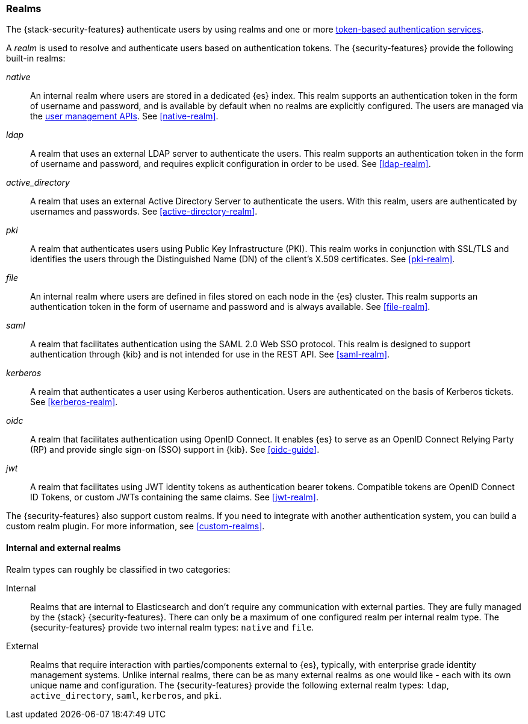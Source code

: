 [role="xpack"]
[[realms]]
=== Realms

The {stack-security-features} authenticate users by using realms and one or more
<<token-authentication-services,token-based authentication services>>.

A _realm_ is used to resolve and authenticate users based on authentication
tokens. The {security-features} provide the following built-in realms:

_native_::
An internal realm where users are stored in a dedicated {es} index.
This realm supports an authentication token in the form of username and password,
and is available by default when no realms are explicitly configured. The users
are managed via the <<security-user-apis,user management APIs>>.
See <<native-realm>>.

_ldap_::
A realm that uses an external LDAP server to authenticate the
users. This realm supports an authentication token in the form of username and
password, and requires explicit configuration in order to be used. See
<<ldap-realm>>.

_active_directory_::
A realm that uses an external Active Directory Server to authenticate the
users. With this realm, users are authenticated by usernames and passwords.
See <<active-directory-realm>>.

_pki_::
A realm that authenticates users using Public Key Infrastructure (PKI). This
realm works in conjunction with SSL/TLS and identifies the users through the
Distinguished Name (DN) of the client's X.509 certificates. See <<pki-realm>>.

_file_::
An internal realm where users are defined in files stored on each node in the
{es} cluster. This realm supports an authentication token in the form
of username and password and is always available. See <<file-realm>>.

_saml_::
A realm that facilitates authentication using the SAML 2.0 Web SSO protocol.
This realm is designed to support authentication through {kib} and is not
intended for use in the REST API. See <<saml-realm>>.

_kerberos_::
A realm that authenticates a user using Kerberos authentication. Users are
authenticated on the basis of Kerberos tickets. See <<kerberos-realm>>.

_oidc_::
A realm that facilitates authentication using OpenID Connect. It enables {es} to serve as an OpenID Connect Relying Party (RP) and provide single sign-on (SSO) support in {kib}. See <<oidc-guide>>.

_jwt_::
A realm that facilitates using JWT identity tokens as authentication bearer tokens.
Compatible tokens are OpenID Connect ID Tokens, or custom JWTs containing the same claims.
See <<jwt-realm>>.

The {security-features} also support custom realms. If you need to integrate
with another authentication system, you can build a custom realm plugin. For
more information, see <<custom-realms>>.

==== Internal and external realms

Realm types can roughly be classified in two categories:

Internal::  Realms that are internal to Elasticsearch and don't require any
communication with external parties. They are fully managed by the {stack}
{security-features}. There can only be a maximum of one configured realm per
internal realm type. The {security-features} provide two internal realm
types: `native` and `file`.

External::  Realms that require interaction with parties/components external to
{es}, typically, with enterprise grade identity management systems. Unlike
internal realms, there can be as many external realms as one would like - each
with its own unique name and configuration. The {security-features} provide the
following external realm types: `ldap`, `active_directory`, `saml`, `kerberos`,
and `pki`.
